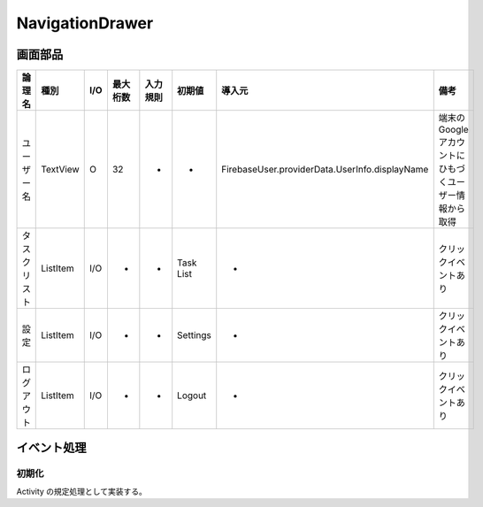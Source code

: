 ================
NavigationDrawer
================

画面部品
========

.. list-table::
   :header-rows: 1

   * - 論理名
     - 種別
     - I/O
     - 最大桁数
     - 入力規則
     - 初期値
     - 導入元
     - 備考
   * - ユーザー名
     - TextView
     - O
     - 32
     - -
     - -
     - FirebaseUser.providerData.UserInfo.displayName
     - 端末のGoogleアカウントにひもづくユーザー情報から取得
   * - タスクリスト
     - ListItem
     - I/O
     - -
     - -
     - Task List
     - -
     - クリックイベントあり
   * - 設定
     - ListItem
     - I/O
     - -
     - -
     - Settings
     - -
     - クリックイベントあり
   * - ログアウト
     - ListItem
     - I/O
     - -
     - -
     - Logout
     - -
     - クリックイベントあり

イベント処理
============

初期化
------

Activity の規定処理として実装する。

